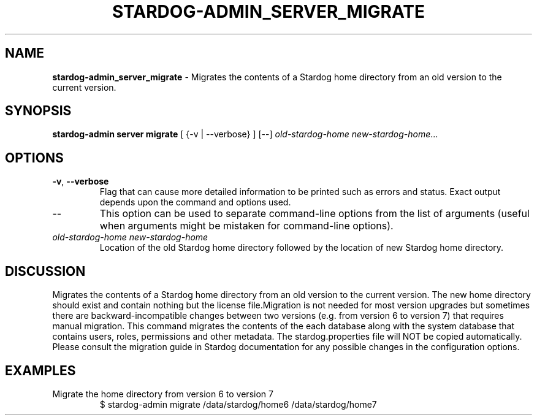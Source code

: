 .\" generated with Ronn/v0.7.3
.\" http://github.com/rtomayko/ronn/tree/0.7.3
.
.TH "STARDOG\-ADMIN_SERVER_MIGRATE" "8" "June 2021" "Stardog Union" "stardog-admin"
.
.SH "NAME"
\fBstardog\-admin_server_migrate\fR \- Migrates the contents of a Stardog home directory from an old version to the current version\.
.
.SH "SYNOPSIS"
\fBstardog\-admin\fR \fBserver\fR \fBmigrate\fR [ {\-v | \-\-verbose} ] [\-\-] \fIold\-stardog\-home\fR \fInew\-stardog\-home\fR\.\.\.
.
.SH "OPTIONS"
.
.TP
\fB\-v\fR, \fB\-\-verbose\fR
Flag that can cause more detailed information to be printed such as errors and status\. Exact output depends upon the command and options used\.
.
.TP
\-\-
This option can be used to separate command\-line options from the list of arguments (useful when arguments might be mistaken for command\-line options)\.
.
.TP
\fIold\-stardog\-home\fR \fInew\-stardog\-home\fR
Location of the old Stardog home directory followed by the location of new Stardog home directory\.
.
.SH "DISCUSSION"
Migrates the contents of a Stardog home directory from an old version to the current version\. The new home directory should exist and contain nothing but the license file\.Migration is not needed for most version upgrades but sometimes there are backward\-incompatible changes between two versions (e\.g\. from version 6 to version 7) that requires manual migration\. This command migrates the contents of the each database along with the system database that contains users, roles, permissions and other metadata\. The stardog\.properties file will NOT be copied automatically\. Please consult the migration guide in Stardog documentation for any possible changes in the configuration options\.
.
.SH "EXAMPLES"
.
.TP
Migrate the home directory from version 6 to version 7
$ stardog\-admin migrate /data/stardog/home6 /data/stardog/home7


